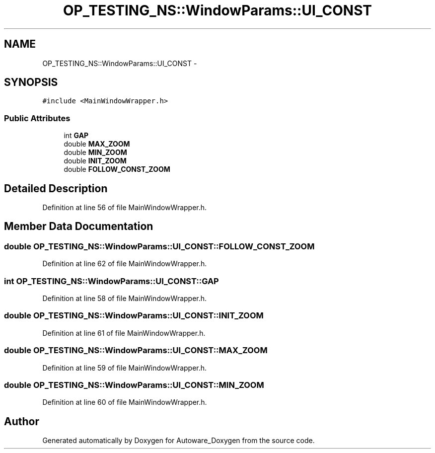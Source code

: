 .TH "OP_TESTING_NS::WindowParams::UI_CONST" 3 "Fri May 22 2020" "Autoware_Doxygen" \" -*- nroff -*-
.ad l
.nh
.SH NAME
OP_TESTING_NS::WindowParams::UI_CONST \- 
.SH SYNOPSIS
.br
.PP
.PP
\fC#include <MainWindowWrapper\&.h>\fP
.SS "Public Attributes"

.in +1c
.ti -1c
.RI "int \fBGAP\fP"
.br
.ti -1c
.RI "double \fBMAX_ZOOM\fP"
.br
.ti -1c
.RI "double \fBMIN_ZOOM\fP"
.br
.ti -1c
.RI "double \fBINIT_ZOOM\fP"
.br
.ti -1c
.RI "double \fBFOLLOW_CONST_ZOOM\fP"
.br
.in -1c
.SH "Detailed Description"
.PP 
Definition at line 56 of file MainWindowWrapper\&.h\&.
.SH "Member Data Documentation"
.PP 
.SS "double OP_TESTING_NS::WindowParams::UI_CONST::FOLLOW_CONST_ZOOM"

.PP
Definition at line 62 of file MainWindowWrapper\&.h\&.
.SS "int OP_TESTING_NS::WindowParams::UI_CONST::GAP"

.PP
Definition at line 58 of file MainWindowWrapper\&.h\&.
.SS "double OP_TESTING_NS::WindowParams::UI_CONST::INIT_ZOOM"

.PP
Definition at line 61 of file MainWindowWrapper\&.h\&.
.SS "double OP_TESTING_NS::WindowParams::UI_CONST::MAX_ZOOM"

.PP
Definition at line 59 of file MainWindowWrapper\&.h\&.
.SS "double OP_TESTING_NS::WindowParams::UI_CONST::MIN_ZOOM"

.PP
Definition at line 60 of file MainWindowWrapper\&.h\&.

.SH "Author"
.PP 
Generated automatically by Doxygen for Autoware_Doxygen from the source code\&.
